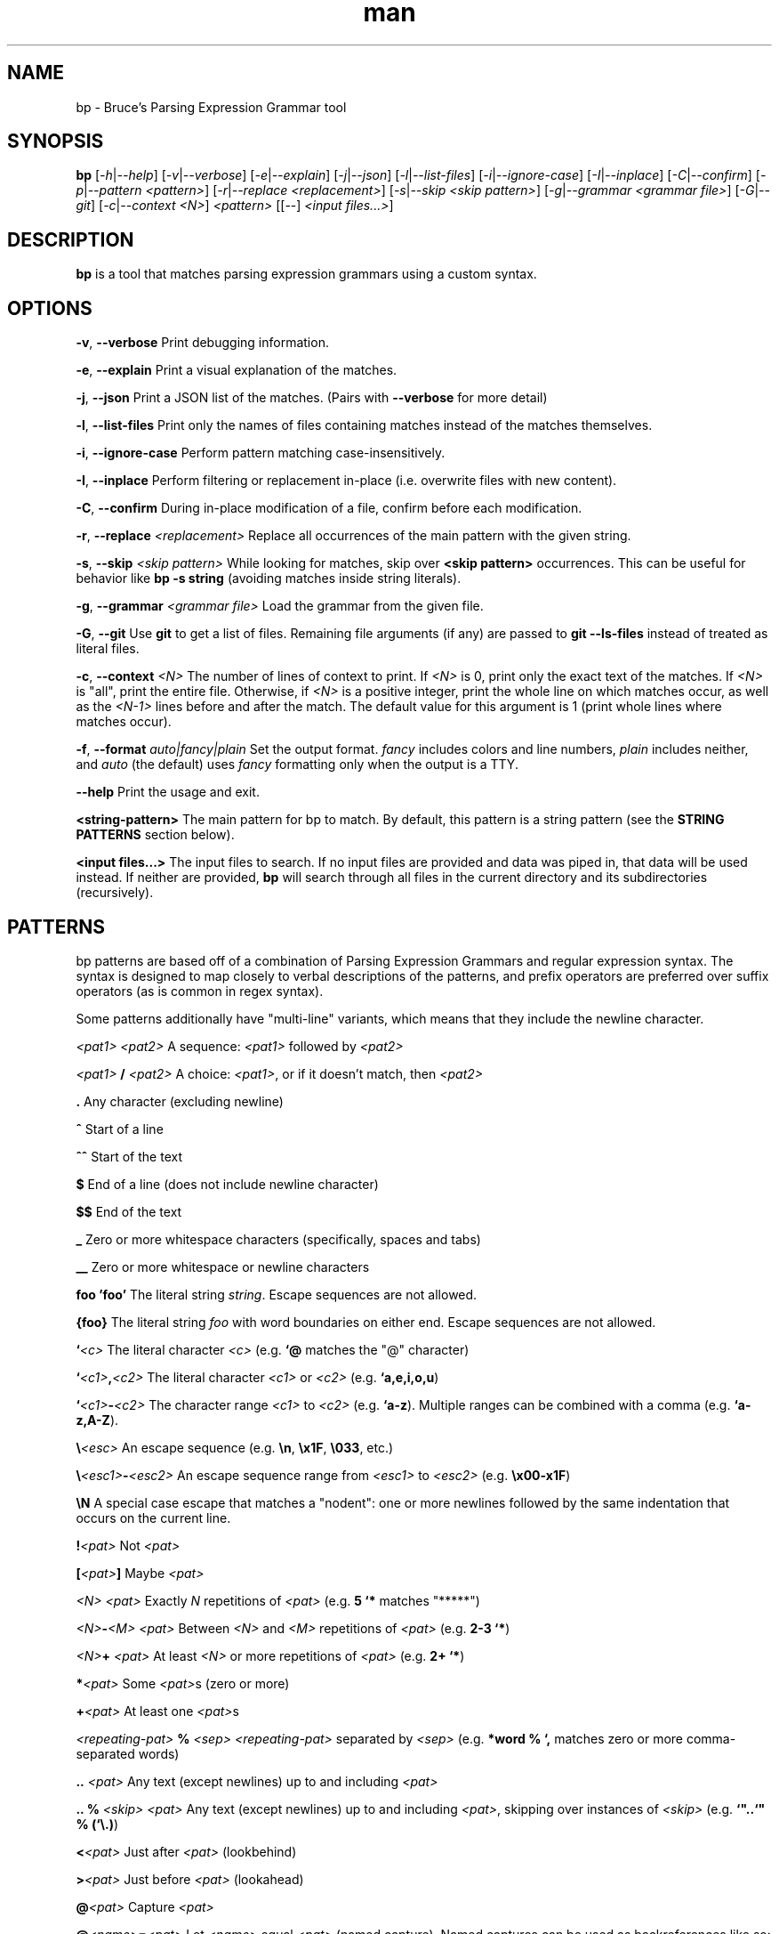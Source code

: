 .\" Manpage for bp.
.\" Contact bruce@bruce-hill.com to correct errors or typos.
.TH man 1 "Sep 12, 2020" "0.1" "bp manual page"
.SH NAME
bp \- Bruce's Parsing Expression Grammar tool
.SH SYNOPSIS
.B bp
[\fI-h\fR|\fI--help\fR]
[\fI-v\fR|\fI--verbose\fR]
[\fI-e\fR|\fI--explain\fR]
[\fI-j\fR|\fI--json\fR]
[\fI-l\fR|\fI--list-files\fR]
[\fI-i\fR|\fI--ignore-case\fR]
[\fI-I\fR|\fI--inplace\fR]
[\fI-C\fR|\fI--confirm\fR]
[\fI-p\fR|\fI--pattern\fR \fI<pattern>\fR]
[\fI-r\fR|\fI--replace\fR \fI<replacement>\fR]
[\fI-s\fR|\fI--skip\fR \fI<skip pattern>\fR]
[\fI-g\fR|\fI--grammar\fR \fI<grammar file>\fR]
[\fI-G\fR|\fI--git\fR]
[\fI-c\fR|\fI--context\fR \fI<N>\fR]
\fI<pattern>\fR
[[--] \fI<input files...>\fR]

.SH DESCRIPTION
\fBbp\fR is a tool that matches parsing expression grammars using a custom syntax.

.SH OPTIONS
.B \-v\fR, \fB--verbose
Print debugging information.

.B \-e\fR, \fB--explain
Print a visual explanation of the matches.

.B \-j\fR, \fB--json
Print a JSON list of the matches. (Pairs with \fB--verbose\fR for more detail)

.B \-l\fR, \fB--list-files
Print only the names of files containing matches instead of the matches themselves.

.B \-i\fR, \fB--ignore-case
Perform pattern matching case-insensitively.

.B \-I\fR, \fB--inplace
Perform filtering or replacement in-place (i.e. overwrite files with new content).

.B \-C\fR, \fB--confirm
During in-place modification of a file, confirm before each modification.

.B \-r\fR, \fB--replace \fI<replacement>\fR
Replace all occurrences of the main pattern with the given string.

.B \-s\fR, \fB--skip \fI<skip pattern>\fR
While looking for matches, skip over \fB<skip pattern>\fR occurrences. This can
be useful for behavior like \fBbp -s string\fR (avoiding matches inside string
literals).

.B \-g\fR, \fB--grammar \fI<grammar file>\fR
Load the grammar from the given file.

.B \-G\fR, \fB--git\fR
Use \fBgit\fR to get a list of files. Remaining file arguments (if any) are
passed to \fBgit --ls-files\fR instead of treated as literal files.

.B \-c\fR, \fB--context \fI<N>\fR
The number of lines of context to print. If \fI<N>\fR is 0, print only the
exact text of the matches. If \fI<N>\fR is "all", print the entire file.
Otherwise, if \fI<N>\fR is a positive integer, print the whole line on which
matches occur, as well as the \fI<N-1>\fR lines before and after the match. The
default value for this argument is 1 (print whole lines where matches occur).

.B \-f\fR, \fB\--format \fIauto|fancy|plain\fR
Set the output format. \fIfancy\fR includes colors and line numbers,
\fIplain\fR includes neither, and \fIauto\fR (the default) uses \fIfancy\fR
formatting only when the output is a TTY.

.B \--help
Print the usage and exit.

.B <string-pattern>
The main pattern for bp to match. By default, this pattern is a string
pattern (see the \fBSTRING PATTERNS\fR section below).

.B <input files...>
The input files to search. If no input files are provided and data was
piped in, that data will be used instead. If neither are provided,
\fBbp\fR will search through all files in the current directory and
its subdirectories (recursively).

.SH PATTERNS
bp patterns are based off of a combination of Parsing Expression Grammars
and regular expression syntax. The syntax is designed to map closely to
verbal descriptions of the patterns, and prefix operators are preferred over
suffix operators (as is common in regex syntax).

Some patterns additionally have "multi-line" variants, which means that they
include the newline character.

.I <pat1> <pat2>
A sequence: \fI<pat1>\fR followed by \fI<pat2>\fR

.I <pat1> \fB/\fI <pat2>\fR
A choice: \fI<pat1>\fR, or if it doesn't match, then \fI<pat2>\fR

.B .
Any character (excluding newline)

.B ^
Start of a line

.B ^^
Start of the text

.B $
End of a line (does not include newline character)

.B $$
End of the text

.B _
Zero or more whitespace characters (specifically, spaces and tabs)

.B __
Zero or more whitespace or newline characters

.B "foo"
.B 'foo'
The literal string \fIstring\fR. Escape sequences are not allowed.

.B {foo}
The literal string \fIfoo\fR with word boundaries on either end. Escape sequences are not allowed.

.B `\fI<c>\fR
The literal character \fI<c>\fR (e.g. \fB`@\fR matches the "@" character)

.B `\fI<c1>\fB,\fI<c2>\fR
The literal character \fI<c1>\fR or \fI<c2>\fR (e.g. \fB`a,e,i,o,u\fR)

.B `\fI<c1>\fB-\fI<c2>\fR
The character range \fI<c1>\fR to \fI<c2>\fR (e.g. \fB`a-z\fR).
Multiple ranges can be combined with a comma (e.g. \fB`a-z,A-Z\fR).

.B \\\\\fI<esc>\fR
An escape sequence (e.g. \fB\\n\fR, \fB\\x1F\fR, \fB\\033\fR, etc.)

.B \\\\\fI<esc1>\fB-\fI<esc2>\fR
An escape sequence range from \fI<esc1>\fR to \fI<esc2>\fR (e.g. \fB\\x00-x1F\fR)

.B \\\\N
A special case escape that matches a "nodent": one or more newlines followed by
the same indentation that occurs on the current line.

.B !\fI<pat>\fR
Not \fI<pat>\fR

.B [\fI<pat>\fB]
Maybe \fI<pat>\fR

.B \fI<N> <pat>\fR
Exactly \fIN\fR repetitions of \fI<pat>\fR (e.g. \fB5 `*\fR matches "*****")

.B \fI<N>\fB-\fI<M> <pat>\fR
Between \fI<N>\fR and \fI<M>\fR repetitions of \fI<pat>\fR (e.g. \fB2-3 `*\fR)

.B \fI<N>\fB+ \fI<pat>\fR
At least \fI<N>\fR or more repetitions of \fI<pat>\fR (e.g. \fB 2+ `*\fR)

.B *\fI<pat>\fR
Some \fI<pat>\fRs (zero or more)

.B +\fI<pat>\fR
At least one \fI<pat>\fRs

.B \fI<repeating-pat>\fR \fB%\fI <sep>\fR
\fI<repeating-pat>\fR separated by \fI<sep>\fR (e.g. \fB*word % `,\fR matches
zero or more comma-separated words)

.B .. \fI<pat>\fR
Any text (except newlines) up to and including \fI<pat>\fR

.B .. % \fI<skip>\fR \fI<pat>\fB
Any text (except newlines) up to and including \fI<pat>\fR, skipping over
instances of \fI<skip>\fR (e.g. \fB`"..`" % (`\\.)\fR)

.B <\fI<pat>\fR
Just after \fI<pat>\fR (lookbehind)

.B >\fI<pat>\fR
Just before \fI<pat>\fR (lookahead)

.B @\fI<pat>\fR
Capture \fI<pat>\fR

.B @\fI<name>\fB=\fI<pat>\fR
Let \fI<name>\fR equal \fI<pat>\fR (named capture). Named captures can be used
as backreferences like so: \fB@foo=word `( foo `)\fR (matches "asdf(asdf)" or
"baz(baz)", but not "foo(baz)")

.B \fI<pat>\fB => '\fI<replacement>\fB'
Replace \fI<pat>\fR with \fI<replacement>\fR. Note: \fI<replacement>\fR should
be a string, and it may contain references to captured values: \fB@0\fR
(the whole of \fI<pat>\fR), \fB@1\fR (the first capture in \fI<pat>\fR),
\fB@\fIfoo\fR (the capture named \fIfoo\fR in \fI<pat>\fR), etc.
For example, \fB@word _ @rest=(*word % _) => "@rest @1"\fR

.B \fI<pat1>\fB == \fI<pat2>\fR
Matches \fI<pat1>\fR, if and only if \fI<pat2>\fR also matches the text of
\fI<pat1>\fR's match. (e.g. \fBword == ("foo_" *.)\fR matches words that start
with "foo_")

.B \fI<pat1>\fB != \fI<pat2>\fR
Matches \fI<pat1>\fR, if and only if \fI<pat2>\fR does not match the text of
\fI<pat1>\fR's match. (e.g. \fBword == ("foo_" *.)\fR matches words that do not
start with "foo_")

.B \fI<name>\fB: \fI<pat>\fR
Define \fI<name>\fR to mean \fI<pat>\fR (pattern definition)

.B # \fI<comment>\fR
A line comment

.SH STRING PATTERNS
One of the most common use cases for pattern matching tools is matching plain,
literal strings, or strings that are primarily plain strings, with one or two
patterns. \fBbp\fR is designed around this fact. The default mode for bp
patterns is "string pattern mode". In string pattern mode, all characters
are interpreted literally except for the backslash (\fB\\\fR), which may be
followed by a bp pattern (see the \fBPATTERNS\fR section above). Optionally,
the bp pattern may be terminated by a semicolon (\fB;\fR).

.SH EXAMPLES
.TP
.B
ls | bp foo
Find files containing the string "foo" (a string pattern)

.TP
.B
ls | bp '.c\\$' -r '.h'
Find files ending with ".c" and replace the extension with ".h"

.TP
.B
bp -p '{foobar} parens' my_file.py
Find the literal string \fB"foobar"\fR, assuming it's a complete word, followed
by a pair of matching parentheses in the file \fImy_file.py\fR

.TP
.B
bp -g html -p html-element -D matching-tag=a foo.html
Using the \fIhtml\fR grammar, find all \fIhtml-element\fRs matching
the tag \fIa\fR in the file \fIfoo.html\fR


.SH AUTHOR
Bruce Hill (bruce@bruce-hill.com)
